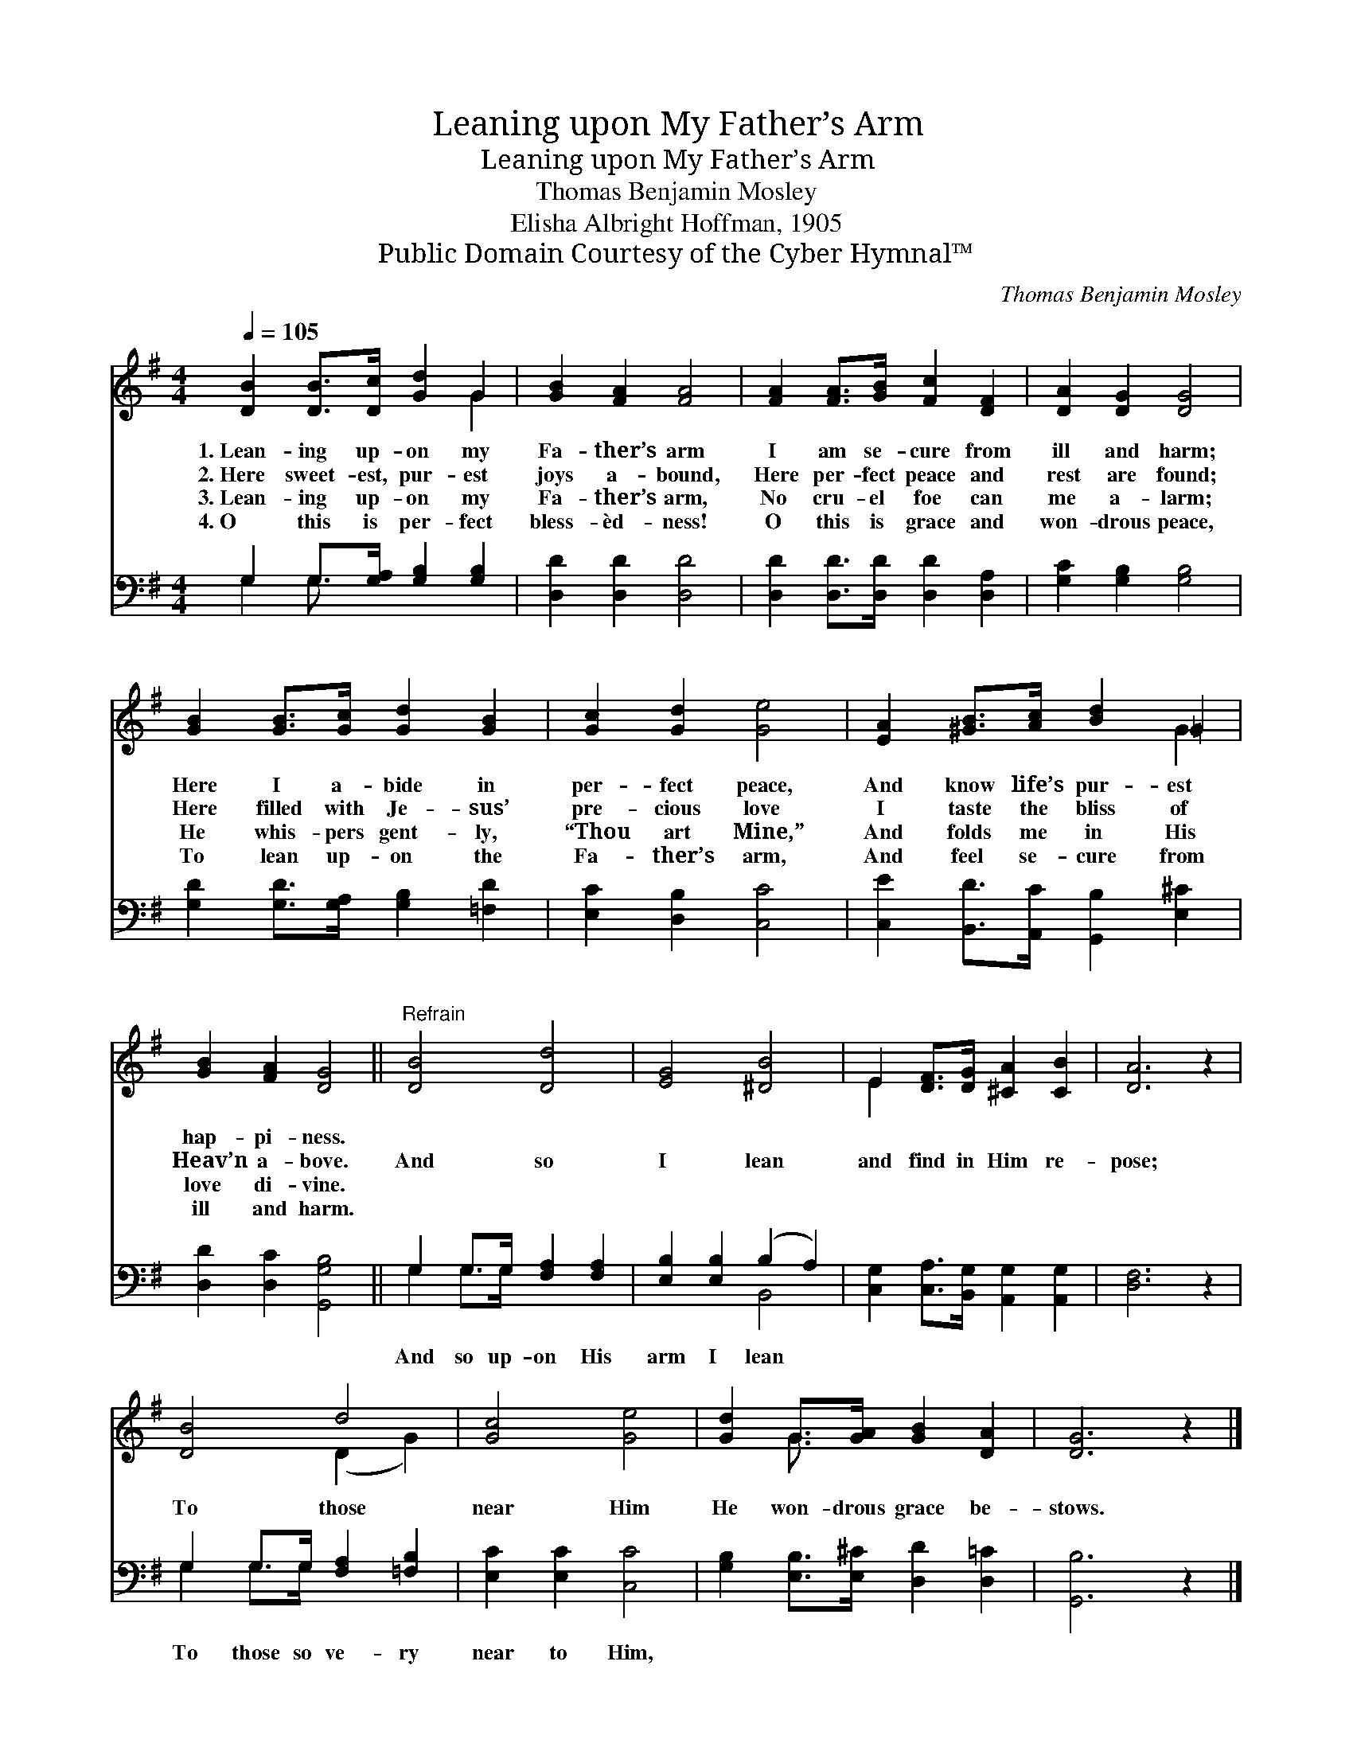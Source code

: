 X:1
T:Leaning upon My Father’s Arm
T:Leaning upon My Father’s Arm
T:Thomas Benjamin Mosley
T:Elisha Albright Hoffman, 1905
T:Public Domain Courtesy of the Cyber Hymnal™
C:Thomas Benjamin Mosley
Z:Public Domain
Z:Courtesy of the Cyber Hymnal™
%%score ( 1 2 ) ( 3 4 )
L:1/8
Q:1/4=105
M:4/4
K:G
V:1 treble 
V:2 treble 
V:3 bass 
V:4 bass 
V:1
 [DB]2 [DB]>[Dc] [Gd]2 G2 | [GB]2 [FA]2 [FA]4 | [FA]2 [FA]>[GB] [Fc]2 [DF]2 | [DA]2 [DG]2 [DG]4 | %4
w: 1.~Lean- ing up- on my|Fa- ther’s arm|I am se- cure from|ill and harm;|
w: 2.~Here sweet- est, pur- est|joys a- bound,|Here per- fect peace and|rest are found;|
w: 3.~Lean- ing up- on my|Fa- ther’s arm,|No cru- el foe can|me a- larm;|
w: 4.~O this is per- fect|bless- èd- ness!|O this is grace and|won- drous peace,|
 [GB]2 [GB]>[Gc] [Gd]2 [GB]2 | [Gc]2 [Gd]2 [Ge]4 | [EA]2 [^GB]>[Ac] [Bd]2 =G2 | %7
w: Here I a- bide in|per- fect peace,|And know life’s pur- est|
w: Here filled with Je- sus’|pre- cious love|I taste the bliss of|
w: He whis- pers gent- ly,|“Thou art Mine,”|And folds me in His|
w: To lean up- on the|Fa- ther’s arm,|And feel se- cure from|
 [GB]2 [FA]2 [DG]4 ||"^Refrain" [DB]4 [Dd]4 | [EG]4 [^DB]4 | E2 [DF]>[DG] [^CA]2 [CB]2 | [DA]6 z2 | %12
w: hap- pi- ness.|||||
w: Heav’n a- bove.|And so|I lean|and find in Him re-|pose;|
w: love di- vine.|||||
w: ill and harm.|||||
 [DB]4 d4 | [Gc]4 [Ge]4 | [Gd]2 G>[GA] [GB]2 [DA]2 | [DG]6 z2 |] %16
w: ||||
w: To those|near Him|He won- drous grace be-|stows.|
w: ||||
w: ||||
V:2
 x6 G2 | x8 | x8 | x8 | x8 | x8 | x6 G2 | x8 || x8 | x8 | E2 x6 | x8 | x4 (D2 G2) | x8 | %14
 x2 G3/2 x9/2 | x8 |] %16
V:3
 G,2 G,>[G,A,] [G,B,]2 [G,B,]2 | [D,D]2 [D,D]2 [D,D]4 | [D,D]2 [D,D]>[D,D] [D,D]2 [D,A,]2 | %3
w: ~ ~ ~ ~ ~|~ ~ ~|~ ~ ~ ~ ~|
 [G,C]2 [G,B,]2 [G,B,]4 | [G,D]2 [G,D]>[G,A,] [G,B,]2 [=F,D]2 | [E,C]2 [D,B,]2 [C,C]4 | %6
w: ~ ~ ~|~ ~ ~ ~ ~|~ ~ ~|
 [C,E]2 [B,,D]>[A,,C] [G,,B,]2 [E,^C]2 | [D,D]2 [D,C]2 [G,,G,B,]4 || G,2 G,>G, [F,A,]2 [F,A,]2 | %9
w: ~ ~ ~ ~ ~|~ ~ ~|And so up- on His|
 [E,B,]2 [E,B,]2 (B,2 A,2) | [C,G,]2 [C,A,]>[B,,G,] [A,,G,]2 [A,,G,]2 | [D,F,]6 z2 | %12
w: arm I lean *|~ ~ ~ ~ ~|~|
 G,2 G,>G, [F,A,]2 [=F,B,]2 | [E,C]2 [E,C]2 [C,C]4 | [G,B,]2 [E,B,]>[E,^C] [D,D]2 [D,=C]2 | %15
w: To those so ve- ry|near to Him,||
 [G,,B,]6 z2 |] %16
w: |
V:4
 G,2 G,3/2 x9/2 | x8 | x8 | x8 | x8 | x8 | x8 | x8 || G,2 G,>G, x4 | x4 B,,4 | x8 | x8 | %12
 G,2 G,>G, x4 | x8 | x8 | x8 |] %16

